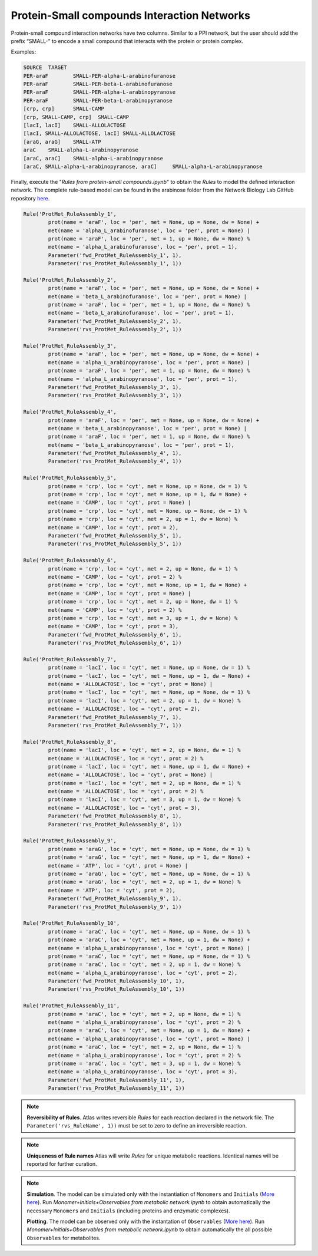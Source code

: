 .. _Net-Protein-SmallCompounds:

Protein-Small compounds Interaction Networks
============================================

Protein-small compound interaction networks have two columns. Similar to a PPI
network, but the user should add the prefix “SMALL-” to encode a small compound
that interacts with the protein or protein complex.

Examples:

.. code-block:: bash

	SOURCE	TARGET
	PER-araF	SMALL-PER-alpha-L-arabinofuranose
	PER-araF	SMALL-PER-beta-L-arabinofuranose
	PER-araF	SMALL-PER-alpha-L-arabinopyranose
	PER-araF	SMALL-PER-beta-L-arabinopyranose
	[crp, crp]	SMALL-CAMP
	[crp, SMALL-CAMP, crp]	SMALL-CAMP
	[lacI, lacI]	SMALL-ALLOLACTOSE
	[lacI, SMALL-ALLOLACTOSE, lacI]	SMALL-ALLOLACTOSE
	[araG, araG]	SMALL-ATP
	araC	SMALL-alpha-L-arabinopyranose
	[araC, araC]	SMALL-alpha-L-arabinopyranose
	[araC, SMALL-alpha-L-arabinopyranose, araC]	SMALL-alpha-L-arabinopyranose

Finally, execute the "*Rules from protein-small compounds.ipynb*" to obtain the
*Rules* to model the defined interaction network. The complete rule-based
model can be found in the arabinose folder from the Network Biology Lab
GitHub repository `here <https://github.com/networkbiolab/atlas/blob/master/arabinose/Model%20arabinose%20operon%20Met%20%2B%20PPI%20%2B%20TXTL%20%2B%20GRN.ipynb>`_.

.. code:: python3

	Rule('ProtMet_RuleAssembly_1',
		prot(name = 'araF', loc = 'per', met = None, up = None, dw = None) +
		met(name = 'alpha_L_arabinofuranose', loc = 'per', prot = None) |
		prot(name = 'araF', loc = 'per', met = 1, up = None, dw = None) %
		met(name = 'alpha_L_arabinofuranose', loc = 'per', prot = 1),
		Parameter('fwd_ProtMet_RuleAssembly_1', 1),
		Parameter('rvs_ProtMet_RuleAssembly_1', 1))

	Rule('ProtMet_RuleAssembly_2',
		prot(name = 'araF', loc = 'per', met = None, up = None, dw = None) +
		met(name = 'beta_L_arabinofuranose', loc = 'per', prot = None) |
		prot(name = 'araF', loc = 'per', met = 1, up = None, dw = None) %
		met(name = 'beta_L_arabinofuranose', loc = 'per', prot = 1),
		Parameter('fwd_ProtMet_RuleAssembly_2', 1),
		Parameter('rvs_ProtMet_RuleAssembly_2', 1))

	Rule('ProtMet_RuleAssembly_3',
		prot(name = 'araF', loc = 'per', met = None, up = None, dw = None) +
		met(name = 'alpha_L_arabinopyranose', loc = 'per', prot = None) |
		prot(name = 'araF', loc = 'per', met = 1, up = None, dw = None) %
		met(name = 'alpha_L_arabinopyranose', loc = 'per', prot = 1),
		Parameter('fwd_ProtMet_RuleAssembly_3', 1),
		Parameter('rvs_ProtMet_RuleAssembly_3', 1))

	Rule('ProtMet_RuleAssembly_4',
		prot(name = 'araF', loc = 'per', met = None, up = None, dw = None) +
		met(name = 'beta_L_arabinopyranose', loc = 'per', prot = None) |
		prot(name = 'araF', loc = 'per', met = 1, up = None, dw = None) %
		met(name = 'beta_L_arabinopyranose', loc = 'per', prot = 1),
		Parameter('fwd_ProtMet_RuleAssembly_4', 1),
		Parameter('rvs_ProtMet_RuleAssembly_4', 1))

	Rule('ProtMet_RuleAssembly_5',
		prot(name = 'crp', loc = 'cyt', met = None, up = None, dw = 1) %
		prot(name = 'crp', loc = 'cyt', met = None, up = 1, dw = None) +
		met(name = 'CAMP', loc = 'cyt', prot = None) |
		prot(name = 'crp', loc = 'cyt', met = None, up = None, dw = 1) %
		prot(name = 'crp', loc = 'cyt', met = 2, up = 1, dw = None) %
		met(name = 'CAMP', loc = 'cyt', prot = 2),
		Parameter('fwd_ProtMet_RuleAssembly_5', 1),
		Parameter('rvs_ProtMet_RuleAssembly_5', 1))

	Rule('ProtMet_RuleAssembly_6',
		prot(name = 'crp', loc = 'cyt', met = 2, up = None, dw = 1) %
		met(name = 'CAMP', loc = 'cyt', prot = 2) %
		prot(name = 'crp', loc = 'cyt', met = None, up = 1, dw = None) +
		met(name = 'CAMP', loc = 'cyt', prot = None) |
		prot(name = 'crp', loc = 'cyt', met = 2, up = None, dw = 1) %
		met(name = 'CAMP', loc = 'cyt', prot = 2) %
		prot(name = 'crp', loc = 'cyt', met = 3, up = 1, dw = None) %
		met(name = 'CAMP', loc = 'cyt', prot = 3),
		Parameter('fwd_ProtMet_RuleAssembly_6', 1),
		Parameter('rvs_ProtMet_RuleAssembly_6', 1))

	Rule('ProtMet_RuleAssembly_7',
		prot(name = 'lacI', loc = 'cyt', met = None, up = None, dw = 1) %
		prot(name = 'lacI', loc = 'cyt', met = None, up = 1, dw = None) +
		met(name = 'ALLOLACTOSE', loc = 'cyt', prot = None) |
		prot(name = 'lacI', loc = 'cyt', met = None, up = None, dw = 1) %
		prot(name = 'lacI', loc = 'cyt', met = 2, up = 1, dw = None) %
		met(name = 'ALLOLACTOSE', loc = 'cyt', prot = 2),
		Parameter('fwd_ProtMet_RuleAssembly_7', 1),
		Parameter('rvs_ProtMet_RuleAssembly_7', 1))

	Rule('ProtMet_RuleAssembly_8',
		prot(name = 'lacI', loc = 'cyt', met = 2, up = None, dw = 1) %
		met(name = 'ALLOLACTOSE', loc = 'cyt', prot = 2) %
		prot(name = 'lacI', loc = 'cyt', met = None, up = 1, dw = None) +
		met(name = 'ALLOLACTOSE', loc = 'cyt', prot = None) |
		prot(name = 'lacI', loc = 'cyt', met = 2, up = None, dw = 1) %
		met(name = 'ALLOLACTOSE', loc = 'cyt', prot = 2) %
		prot(name = 'lacI', loc = 'cyt', met = 3, up = 1, dw = None) %
		met(name = 'ALLOLACTOSE', loc = 'cyt', prot = 3),
		Parameter('fwd_ProtMet_RuleAssembly_8', 1),
		Parameter('rvs_ProtMet_RuleAssembly_8', 1))

	Rule('ProtMet_RuleAssembly_9',
		prot(name = 'araG', loc = 'cyt', met = None, up = None, dw = 1) %
		prot(name = 'araG', loc = 'cyt', met = None, up = 1, dw = None) +
		met(name = 'ATP', loc = 'cyt', prot = None) |
		prot(name = 'araG', loc = 'cyt', met = None, up = None, dw = 1) %
		prot(name = 'araG', loc = 'cyt', met = 2, up = 1, dw = None) %
		met(name = 'ATP', loc = 'cyt', prot = 2),
		Parameter('fwd_ProtMet_RuleAssembly_9', 1),
		Parameter('rvs_ProtMet_RuleAssembly_9', 1))

	Rule('ProtMet_RuleAssembly_10',
		prot(name = 'araC', loc = 'cyt', met = None, up = None, dw = 1) %
		prot(name = 'araC', loc = 'cyt', met = None, up = 1, dw = None) +
		met(name = 'alpha_L_arabinopyranose', loc = 'cyt', prot = None) |
		prot(name = 'araC', loc = 'cyt', met = None, up = None, dw = 1) %
		prot(name = 'araC', loc = 'cyt', met = 2, up = 1, dw = None) %
		met(name = 'alpha_L_arabinopyranose', loc = 'cyt', prot = 2),
		Parameter('fwd_ProtMet_RuleAssembly_10', 1),
		Parameter('rvs_ProtMet_RuleAssembly_10', 1))

	Rule('ProtMet_RuleAssembly_11',
		prot(name = 'araC', loc = 'cyt', met = 2, up = None, dw = 1) %
		met(name = 'alpha_L_arabinopyranose', loc = 'cyt', prot = 2) %
		prot(name = 'araC', loc = 'cyt', met = None, up = 1, dw = None) +
		met(name = 'alpha_L_arabinopyranose', loc = 'cyt', prot = None) |
		prot(name = 'araC', loc = 'cyt', met = 2, up = None, dw = 1) %
		met(name = 'alpha_L_arabinopyranose', loc = 'cyt', prot = 2) %
		prot(name = 'araC', loc = 'cyt', met = 3, up = 1, dw = None) %
		met(name = 'alpha_L_arabinopyranose', loc = 'cyt', prot = 3),
		Parameter('fwd_ProtMet_RuleAssembly_11', 1),
		Parameter('rvs_ProtMet_RuleAssembly_11', 1))

.. note::
	**Reversibility of Rules**. Atlas writes reversible *Rules* for each
	reaction declared in the network file. The ``Parameter('rvs_RuleName', 1))``
	must be set to zero to define an irreversible reaction.

.. note::
	**Uniqueness of Rule names** Atlas will write *Rules* for unique
	metabolic reactions. Identical names will be reported for further curation.

.. note::
	**Simulation**. The model can be simulated only with the instantiation of
	``Monomers`` and ``Initials`` (`More here <https://pysb.readthedocs.io/en/stable/tutorial.html#introduction>`_).
	Run *Monomer+Initials+Observables from metabolic network.ipynb* to obtain
	automatically the necessary ``Monomers`` and ``Initials`` (including
	proteins and enzymatic complexes).

	**Plotting**. The model can be observed only with the instantation of
	``Observables`` (`More here <https://pysb.readthedocs.io/en/stable/tutorial.html#simulation-and-analysis>`_).
	Run *Monomer+Initials+Observables from metabolic network.ipynb* to obtain
	automatically the all possible ``Observables`` for metabolites.
